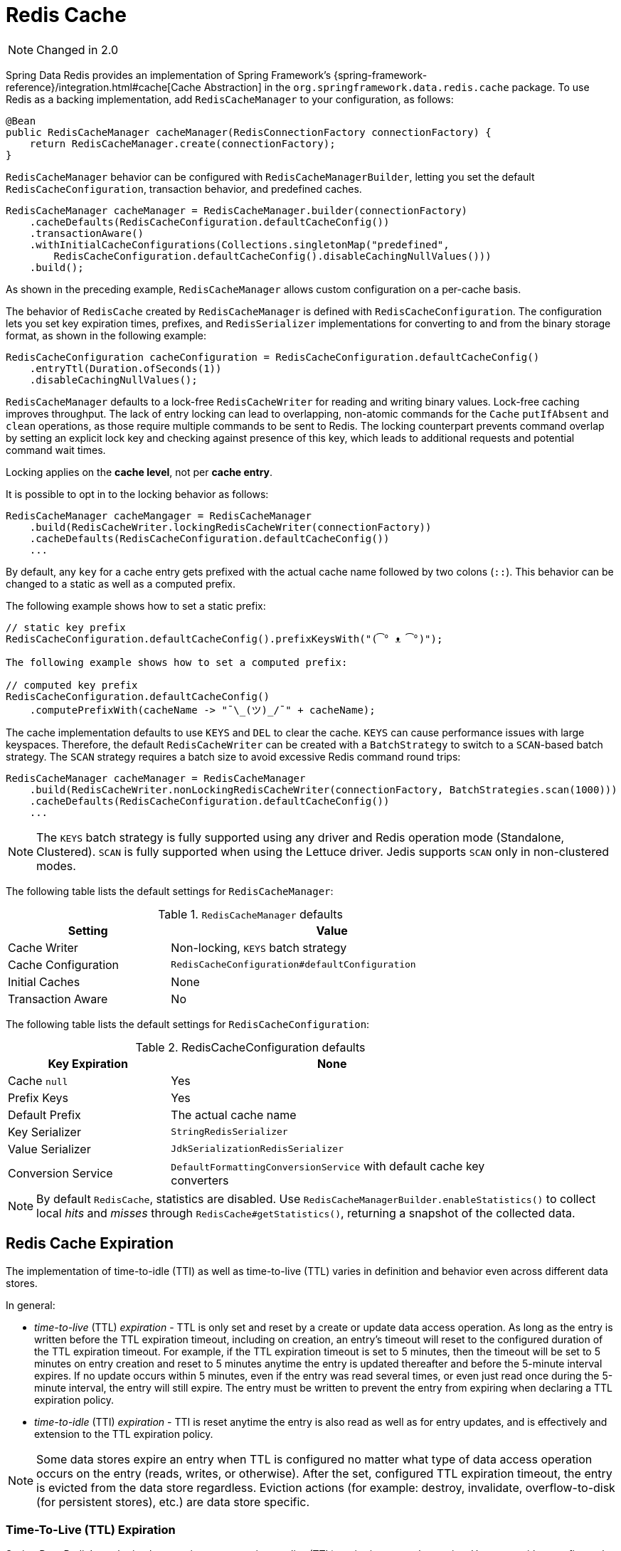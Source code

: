 [[redis:support:cache-abstraction]]
= Redis Cache

NOTE: Changed in 2.0

Spring Data Redis provides an implementation of Spring Framework's {spring-framework-reference}/integration.html#cache[Cache Abstraction] in the `org.springframework.data.redis.cache` package.
To use Redis as a backing implementation, add `RedisCacheManager` to your configuration, as follows:

[source,java]
----
@Bean
public RedisCacheManager cacheManager(RedisConnectionFactory connectionFactory) {
    return RedisCacheManager.create(connectionFactory);
}
----

`RedisCacheManager` behavior can be configured with `RedisCacheManagerBuilder`, letting you set the default `RedisCacheConfiguration`, transaction behavior, and predefined caches.

[source,java]
----
RedisCacheManager cacheManager = RedisCacheManager.builder(connectionFactory)
    .cacheDefaults(RedisCacheConfiguration.defaultCacheConfig())
    .transactionAware()
    .withInitialCacheConfigurations(Collections.singletonMap("predefined",
        RedisCacheConfiguration.defaultCacheConfig().disableCachingNullValues()))
    .build();
----

As shown in the preceding example, `RedisCacheManager` allows custom configuration on a per-cache basis.

The behavior of `RedisCache` created by `RedisCacheManager` is defined with `RedisCacheConfiguration`.
The configuration lets you set key expiration times, prefixes, and `RedisSerializer` implementations for converting to and from the binary storage format, as shown in the following example:

[source,java]
----
RedisCacheConfiguration cacheConfiguration = RedisCacheConfiguration.defaultCacheConfig()
    .entryTtl(Duration.ofSeconds(1))
    .disableCachingNullValues();
----

`RedisCacheManager` defaults to a lock-free `RedisCacheWriter` for reading and writing binary values.
Lock-free caching improves throughput.
The lack of entry locking can lead to overlapping, non-atomic commands for the `Cache` `putIfAbsent` and `clean` operations, as those require multiple commands to be sent to Redis.
The locking counterpart prevents command overlap by setting an explicit lock key and checking against presence of this key, which leads to additional requests and potential command wait times.

Locking applies on the *cache level*, not per *cache entry*.

It is possible to opt in to the locking behavior as follows:

[source,java]
----
RedisCacheManager cacheMangager = RedisCacheManager
    .build(RedisCacheWriter.lockingRedisCacheWriter(connectionFactory))
    .cacheDefaults(RedisCacheConfiguration.defaultCacheConfig())
    ...
----

By default, any `key` for a cache entry gets prefixed with the actual cache name followed by two colons (`::`).
This behavior can be changed to a static as well as a computed prefix.

The following example shows how to set a static prefix:

[source,java]
----
// static key prefix
RedisCacheConfiguration.defaultCacheConfig().prefixKeysWith("(͡° ᴥ ͡°)");

The following example shows how to set a computed prefix:

// computed key prefix
RedisCacheConfiguration.defaultCacheConfig()
    .computePrefixWith(cacheName -> "¯\_(ツ)_/¯" + cacheName);
----

The cache implementation defaults to use `KEYS` and `DEL` to clear the cache. `KEYS` can cause performance issues with large keyspaces.
Therefore, the default `RedisCacheWriter` can be created with a `BatchStrategy` to switch to a `SCAN`-based batch strategy.
The `SCAN` strategy requires a batch size to avoid excessive Redis command round trips:

[source,java]
----
RedisCacheManager cacheManager = RedisCacheManager
    .build(RedisCacheWriter.nonLockingRedisCacheWriter(connectionFactory, BatchStrategies.scan(1000)))
    .cacheDefaults(RedisCacheConfiguration.defaultCacheConfig())
    ...
----

[NOTE]
====
The `KEYS` batch strategy is fully supported using any driver and Redis operation mode (Standalone, Clustered).
`SCAN` is fully supported when using the Lettuce driver. Jedis supports `SCAN` only in non-clustered modes.
====

The following table lists the default settings for `RedisCacheManager`:

.`RedisCacheManager` defaults
[width="80%",cols="<1,<2",options="header"]
|====
|Setting
|Value

|Cache Writer
|Non-locking, `KEYS` batch strategy

|Cache Configuration
|`RedisCacheConfiguration#defaultConfiguration`

|Initial Caches
|None

|Transaction Aware
|No
|====

The following table lists the default settings for `RedisCacheConfiguration`:

.RedisCacheConfiguration defaults
[width="80%",cols="<1,<2",options="header"]
|====
|Key Expiration
|None

|Cache `null`
|Yes

|Prefix Keys
|Yes

|Default Prefix
|The actual cache name

|Key Serializer
|`StringRedisSerializer`

|Value Serializer
|`JdkSerializationRedisSerializer`

|Conversion Service
|`DefaultFormattingConversionService` with default cache key converters
|====

[NOTE]
====
By default `RedisCache`, statistics are disabled.
Use `RedisCacheManagerBuilder.enableStatistics()` to collect local _hits_ and _misses_ through  `RedisCache#getStatistics()`, returning a snapshot of the collected data.
====

[[redis:support:cache-abstraction:expiration]]
== Redis Cache Expiration

The implementation of time-to-idle (TTI) as well as time-to-live (TTL) varies in definition and behavior even across different data stores.

In general:

* _time-to-live_ (TTL) _expiration_ - TTL is only set and reset by a create or update data access operation.
As long as the entry is written before the TTL expiration timeout, including on creation, an entry's timeout will reset to the configured duration of the TTL expiration timeout.
For example, if the TTL expiration timeout is set to 5 minutes, then the timeout will be set to 5 minutes on entry creation and reset to 5 minutes anytime the entry is updated thereafter and before the 5-minute interval expires.
If no update occurs within 5 minutes, even if the entry was read several times, or even just read once during the 5-minute interval, the entry will still expire.
The entry must be written to prevent the entry from expiring when declaring a TTL expiration policy.

* _time-to-idle_ (TTI) _expiration_ - TTI is reset anytime the entry is also read as well as for entry updates, and is effectively and extension to the TTL expiration policy.

[NOTE]
====
Some data stores expire an entry when TTL is configured no matter what type of data access operation occurs on the entry (reads, writes, or otherwise).
After the set, configured TTL expiration timeout, the entry is evicted from the data store regardless. Eviction actions (for example: destroy, invalidate, overflow-to-disk (for persistent stores), etc.) are data store specific.
====

[[redis:support:cache-abstraction:expiration:tti]]
=== Time-To-Live (TTL) Expiration

Spring Data Redis's `Cache` implementation supports _time-to-live_ (TTL) expiration on cache entries.
Users can either configure the TTL expiration timeout with a fixed `Duration` or a dynamically computed `Duration` per cache entry by supplying an implementation of the new `RedisCacheWriter.TtlFunction` interface.

[TIP]
====
The `RedisCacheWriter.TtlFunction` interface was introduced in Spring Data Redis `3.2.0`.
====

If all cache entries should expire after a set duration of time, then simply configure a TTL expiration timeout with a fixed `Duration`, as follows:

[source,java]
----
RedisCacheConfiguration fiveMinuteTtlExpirationCacheConfiguration =
    RedisCacheConfiguration.defaultCacheConfig().enableTtl(Duration.ofMinutes(5));
----

However, if the TTL expiration timeout should vary by cache entry, then you must provide a custom implementation of the `RedisCacheWriter.TtlFunction` interface:

[source,java]
----
class MyCustomTtlFunction implements TtlFunction {

    static final MyCustomTtlFunction INSTANCE = new MyCustomTtlFunction();

    public Duration getTimeToLive(Object key, @Nullable Object value) {
        // compute a TTL expiration timeout (Duration) based on the cache entry key and/or value
    }
}
----

[NOTE]
====
Under-the-hood, a fixed `Duration` TTL expiration is wrapped in a `TtlFunction` implementation returning the provided `Duration`.
====

Then, you can either configure the fixed `Duration` or the dynamic, per-cache entry `Duration` TTL expiration on a global basis using:

.Global fixed Duration TTL expiration timeout
[source,java]
----
RedisCacheManager cacheManager = RedisCacheManager.builder(redisConnectionFactory)
    .cacheDefaults(fiveMinuteTtlExpirationCacheConfiguration)
    .build();
----

Or, alternatively:

.Global, dynamically computed per-cache entry Duration TTL expiration timeout
[source,java]
----
RedisCacheManager cacheManager = RedisCacheManager.builder(redisConnectionFactory)
    .cacheDefaults(RedisCacheConfiguration.defaultCacheConfig()
        .entryTtl(MyCustomTtlFunction.INSTANCE))
    .build();
----

[WARNING]
====
If you try to set both a fixed `Duration` and dynamic, per-cache entry `Duration` TTL expiration using a custom `TtlFunction`, then last one wins!
====

Of course, you can combine both global and per-cache configuration using:

.Global fixed Duration TTL expiration timeout
[source,java]
----
RedisCacheManager cacheManager = RedisCacheManager.builder(redisConnectionFactory)
    .cacheDefaults(fiveMinuteTtlExpirationCacheConfiguration)
    .withInitialCacheConfiguration(Collections.singletonMap("predefined",
        RedisCacheConfiguration.defaultCacheConfig().entryTtl(MyCustomTtlFunction.INSTANCE)))
    .build();
----

[[redis:support:cache-abstraction:expiration:tti]]
=== Time-To-Idle (TTI) Expiration

Redis itself does not support the concept of true, time-to-idle (TTI) expiration.
Still, using Spring Data Redis's Cache implementation, it is possible to achieve time-to-idle (TTI) expiration-like behavior.

The configuration of TTI in Spring Data Redis's Cache implementation must be explicitly enabled, that is, is opt-in.
Additionally, you must also provide TTL configuration using either a fixed `Duration` or a custom implementation of the `TtlFunction` interface as described above in <<redis:support:cache-abstraction:expiration>>.

For example:

[source,java]
----
@Configuration
@EnableCaching
class RedisConfiguration {

    @Bean
    RedisConnectionFactory redisConnectionFactory() {
        // ...
    }

    @Bean
    RedisCacheConfiguration redisCacheConfiguration() {

        return RedisCacheConfiguration.defaultCacheConfig()
            .entryTtl(Duration.ofMinutes(5))
            .enableTimeToIdle();
    }

    @Bean
    RedisCacheManager cacheManager(RedisConnectionFactory connectionFactory,
            RedisCacheConfiguraton cacheConfiguraton) {

        return RedisCacheManager.builder(connectionFactory)
            .cacheDefaults(cacheConfiguration)
            .build();
    }
}
----

Because Redis servers do not implement a proper notion of TTI, then TTI can only be achieved with Redis commands accepting expiration options.
In Redis, the "expiration" is technically a time-to-live (TTL) policy.
However, TTL expiration can be passed when reading the value of a key thereby effectively resetting the TTL expiration timeout, as is now the case in Spring Data Redis's `Cache.get(key)` operation.

`RedisCache.get(key)` is implemented by calling the Redis `GETEX` command.

[WARNING]
====
The Redis https://redis.io/commands/getex[`GETEX`] command is only available in Redis version `6.2.0` and later.
Therefore, if you are not using Redis `6.2.0` or later, then it is not possible to use Spring Data Redis's TTI expiration.
A command execution exception will be thrown if you enable TTI against an incompatible Redis (server) version.
No attempt is made to determine if the Redis server version is correct and supports the `GETEX` command.
====

[WARNING]
====
In order to achieve true time-to-idle (TTI) expiration-like behavior in your Spring Data Redis application, then an entry must be consistently accessed with (TTL) expiration on every read or write operation.
There are no exceptions to this rule.
If you are mixing and matching different data access patterns across your Spring Data Redis application (for example: caching, invoking operations using `RedisTemplate` and possibly, or especially when using Spring Data Repository CRUD operations), then accessing an entry may not necessarily prevent the entry from expiring if TTL expiration was set.
For example, an entry maybe "put" in (written to) the cache during a `@Cacheable` service method invocation with a TTL expiration (i.e. `SET <expiration options>`) and later read using a Spring Data Redis Repository before the expiration timeout (using `GET` without expiration options).
A simple `GET` without specifying expiration options will not reset the TTL expiration timeout on an entry.
Therefore, the entry may expire before the next data access operation, even though it was just read. Since this cannot be enforced in the Redis server, then it is the responsibility of your application to consistently access an entry when time-to-idle expiration is configured, in and outside of caching, where appropriate.
====
